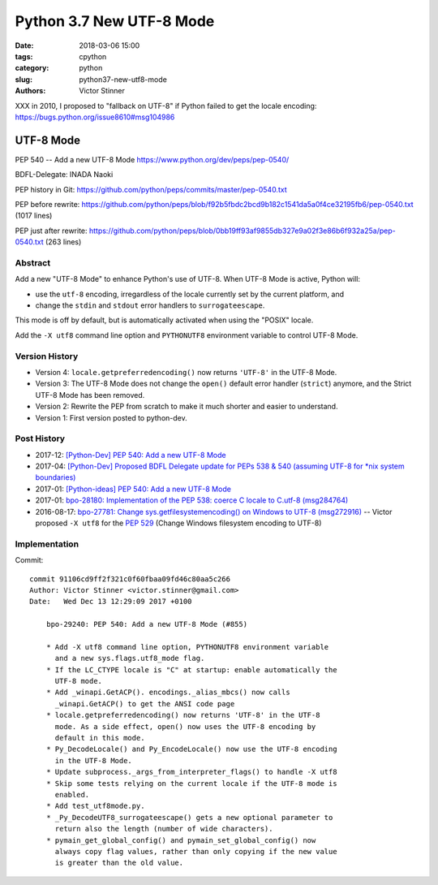 +++++++++++++++++++++++++
Python 3.7 New UTF-8 Mode
+++++++++++++++++++++++++

:date: 2018-03-06 15:00
:tags: cpython
:category: python
:slug: python37-new-utf8-mode
:authors: Victor Stinner

XXX in 2010, I proposed to "fallback on UTF-8" if Python failed to get the
locale encoding: https://bugs.python.org/issue8610#msg104986

UTF-8 Mode
==========

PEP 540 -- Add a new UTF-8 Mode
https://www.python.org/dev/peps/pep-0540/

BDFL-Delegate: INADA Naoki

PEP history in Git:
https://github.com/python/peps/commits/master/pep-0540.txt

PEP before rewrite:
https://github.com/python/peps/blob/f92b5fbdc2bcd9b182c1541da5a0f4ce32195fb6/pep-0540.txt
(1017 lines)

PEP just after rewrite:
https://github.com/python/peps/blob/0bb19ff93af9855db327e9a02f3e86b6f932a25a/pep-0540.txt
(263 lines)

Abstract
--------

Add a new "UTF-8 Mode" to enhance Python's use of UTF-8.  When UTF-8 Mode
is active, Python will:

* use the ``utf-8`` encoding, irregardless of the locale currently set by
  the current platform, and
* change the ``stdin`` and ``stdout`` error handlers to
  ``surrogateescape``.

This mode is off by default, but is automatically activated when using
the "POSIX" locale.

Add the ``-X utf8`` command line option and ``PYTHONUTF8`` environment
variable to control UTF-8 Mode.

Version History
---------------

* Version 4: ``locale.getpreferredencoding()`` now returns ``'UTF-8'``
  in the UTF-8 Mode.
* Version 3: The UTF-8 Mode does not change the ``open()`` default error
  handler (``strict``) anymore, and the Strict UTF-8 Mode has been
  removed.
* Version 2: Rewrite the PEP from scratch to make it much shorter and
  easier to understand.
* Version 1: First version posted to python-dev.

Post History
------------

* 2017-12: `[Python-Dev] PEP 540: Add a new UTF-8 Mode
  <https://mail.python.org/pipermail/python-dev/2017-December/151054.html>`_
* 2017-04: `[Python-Dev] Proposed BDFL Delegate update for PEPs 538 &
  540 (assuming UTF-8 for *nix system boundaries)
  <https://mail.python.org/pipermail/python-dev/2017-April/147795.html>`_
* 2017-01: `[Python-ideas] PEP 540: Add a new UTF-8 Mode
  <https://mail.python.org/pipermail/python-ideas/2017-January/044089.html>`_
* 2017-01: `bpo-28180: Implementation of the PEP 538: coerce C locale to
  C.utf-8 (msg284764) <https://bugs.python.org/issue28180#msg284764>`_
* 2016-08-17: `bpo-27781: Change sys.getfilesystemencoding() on Windows
  to UTF-8 (msg272916) <https://bugs.python.org/issue27781#msg272916>`_
  -- Victor proposed ``-X utf8`` for the :pep:`529` (Change Windows
  filesystem encoding to UTF-8)

Implementation
--------------

Commit::

    commit 91106cd9ff2f321c0f60fbaa09fd46c80aa5c266
    Author: Victor Stinner <victor.stinner@gmail.com>
    Date:   Wed Dec 13 12:29:09 2017 +0100

        bpo-29240: PEP 540: Add a new UTF-8 Mode (#855)

        * Add -X utf8 command line option, PYTHONUTF8 environment variable
          and a new sys.flags.utf8_mode flag.
        * If the LC_CTYPE locale is "C" at startup: enable automatically the
          UTF-8 mode.
        * Add _winapi.GetACP(). encodings._alias_mbcs() now calls
          _winapi.GetACP() to get the ANSI code page
        * locale.getpreferredencoding() now returns 'UTF-8' in the UTF-8
          mode. As a side effect, open() now uses the UTF-8 encoding by
          default in this mode.
        * Py_DecodeLocale() and Py_EncodeLocale() now use the UTF-8 encoding
          in the UTF-8 Mode.
        * Update subprocess._args_from_interpreter_flags() to handle -X utf8
        * Skip some tests relying on the current locale if the UTF-8 mode is
          enabled.
        * Add test_utf8mode.py.
        * _Py_DecodeUTF8_surrogateescape() gets a new optional parameter to
          return also the length (number of wide characters).
        * pymain_get_global_config() and pymain_set_global_config() now
          always copy flag values, rather than only copying if the new value
          is greater than the old value.


